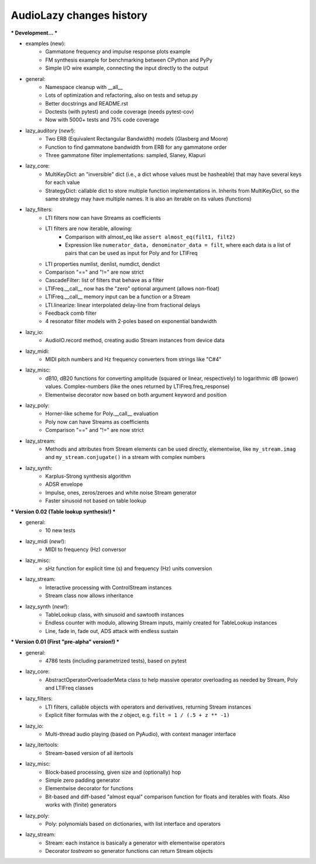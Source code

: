 AudioLazy changes history
-------------------------

*** Development... ***

- examples (new):
    - Gammatone frequency and impulse response plots example
    - FM synthesis example for benchmarking between CPython and PyPy
    - Simple I/O wire example, connecting the input directly to the output
- general:
    - Namespace cleanup with __all__
    - Lots of optimization and refactoring, also on tests and setup.py
    - Better docstrings and README.rst
    - Doctests (with pytest) and code coverage (needs pytest-cov)
    - Now with 5000+ tests and 75% code coverage
- lazy_auditory (*new!*):
    - Two ERB (Equivalent Rectangular Bandwidth) models (Glasberg and Moore)
    - Function to find gammatone bandwidth from ERB for any gammatone order
    - Three gammatone filter implementations: sampled, Slaney, Klapuri
- lazy_core:
    - MultiKeyDict: an "inversible" dict (i.e., a dict whose values must be
      hasheable) that may have several keys for each value
    - StrategyDict: callable dict to store multiple function implementations
      in. Inherits from MultiKeyDict, so the same strategy may have multiple
      names. It is also an iterable on its values (functions)
- lazy_filters:
    - LTI filters now can have Streams as coefficients
    - LTI filters are now iterable, allowing:
        - Comparison with almost_eq like ``assert almost_eq(filt1, filt2)``
        - Expression like ``numerator_data, denominator_data = filt``, where
          each data is a list of pairs that can be used as input for Poly
          and for LTIFreq
    - LTI properties numlist, denlist, numdict, dendict
    - Comparison "==" and "!=" are now strict
    - CascadeFilter: list of filters that behave as a filter
    - LTIFreq.__call__ now has the "zero" optional argument (allows non-float)
    - LTIFreq.__call__ memory input can be a function or a Stream
    - LTI.linearize: linear interpolated delay-line from fractional delays
    - Feedback comb filter
    - 4 resonator filter models with 2-poles based on exponential bandwidth
- lazy_io:
    - AudioIO.record method, creating audio Stream instances from device data
- lazy_midi:
    - MIDI pitch numbers and Hz frequency converters from strings like "C#4"
- lazy_misc:
    - dB10, dB20 functions for converting amplitude (squared or linear,
      respectively) to logarithmic dB (power) values. Complex-numbers (like
      the ones returned by LTIFreq.freq_response)
    - Elementwise decorator now based on both argument keyword and position
- lazy_poly:
    - Horner-like scheme for Poly.__call__ evaluation
    - Poly now can have Streams as coefficients
    - Comparison "==" and "!=" are now strict
- lazy_stream:
    - Methods and attributes from Stream elements can be used directly,
      elementwise, like ``my_stream.imag`` and ``my_stream.conjugate()`` in a
      stream with complex numbers
- lazy_synth:
    - Karplus-Strong synthesis algorithm
    - ADSR envelope
    - Impulse, ones, zeros/zeroes and white noise Stream generator
    - Faster sinusoid not based on table lookup


*** Version 0.02 (Table lookup synthesis!) ***

- general:
    - 10 new tests
- lazy_midi (*new!*):
    - MIDI to frequency (Hz) conversor
- lazy_misc:
    - sHz function for explicit time (s) and frequency (Hz) units conversion
- lazy_stream:
    - Interactive processing with ControlStream instances
    - Stream class now allows inheritance
- lazy_synth (*new!*):
    - TableLookup class, with sinusoid and sawtooth instances
    - Endless counter with modulo, allowing Stream inputs, mainly created for
      TableLookup instances
    - Line, fade in, fade out, ADS attack with endless sustain


*** Version 0.01 (First "pre-alpha" version!) ***

- general:
    - 4786 tests (including parametrized tests), based on pytest
- lazy_core:
    - AbstractOperatorOverloaderMeta class to help massive operator
      overloading as needed by Stream, Poly and LTIFreq classes
- lazy_filters:
    - LTI filters, callable objects with operators and derivatives, returning
      Stream instances
    - Explicit filter formulas with the `z` object, e.g.
      ``filt = 1 / (.5 + z ** -1)``
- lazy_io:
    - Multi-thread audio playing (based on PyAudio), with context manager
      interface
- lazy_itertools:
    - Stream-based version of all itertools
- lazy_misc:
    - Block-based processing, given size and (optionally) hop
    - Simple zero padding generator
    - Elementwise decorator for functions
    - Bit-based and diff-based "almost equal" comparison function for floats
      and iterables with floats. Also works with (finite) generators
- lazy_poly:
    - Poly: polynomials based on dictionaries, with list interface and
      operators
- lazy_stream:
    - Stream: each instance is basically a generator with elementwise
      operators
    - Decorator `tostream` so generator functions can return Stream objects
